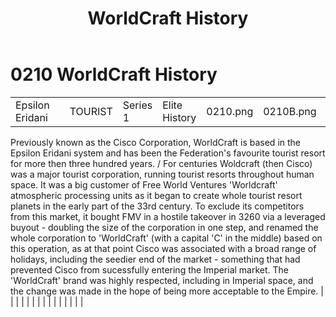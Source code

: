 :PROPERTIES:
:ID:       1a7a4e0c-463e-49f5-a68e-bfdc18311bc2
:END:
#+title: WorldCraft History
#+filetags: :beacon:
*     0210  WorldCraft History
| Epsilon Eridani                      |               | TOURIST                | Series 1  | Elite History | 0210.png | 0210B.png |               |                                                                                                                                                                                                                                                                                                                                                                                                                                                                                                                                                                                                                                                                                                                                                                                                                                                                                                                                                                                                                       |           |     4 | 

Previously known as the Cisco Corporation, WorldCraft is based in the Epsilon Eridani system and has been the Federation's favourite tourist resort for more then three hundred years. / For centuries Woldcraft (then Cisco) was a major tourist corporation, running tourist resorts throughout human space. It was a big customer of Free World Ventures 'Worldcraft' atmospheric processing units as it began to create whole tourist resort planets in the early part of the 33rd century. To exclude its competitors from this market, it bought FMV in a hostile takeover in 3260 via a leveraged buyout - doubling the size of the corporation in one step, and renamed the whole corporation to 'WorldCraft' (with a capital 'C' in the middle) based on this operation, as at that point Cisco was associated with a broad range of holidays, including the seedier end of the market - something that had prevented Cisco from sucessfully entering the Imperial market. The 'WorldCraft' brand was highly respected, including in Imperial space, and the change was made in the hope of being more acceptable to the Empire.                                                                                                                                                                                                                                                                                                                                                                                                                                                                                                                                                                                                                                                                                                                                                                                                                                                                                                                                                                                                                                                                                                                                                                                                                                                                                                                                                                                                                                                                                                                                                                                                                                                                                                                                                                                                                                                                                                         |   |   |                                                                                                                                                                                                                                                                                                                                                                                                                                                                                                                                                                                                                                                                                                                                                                                                                                                                                                                                                                                                                       |   |   |   |   |   |   |   |   |   |   |   |   

[[file:img/beacons/0210B.png]]
